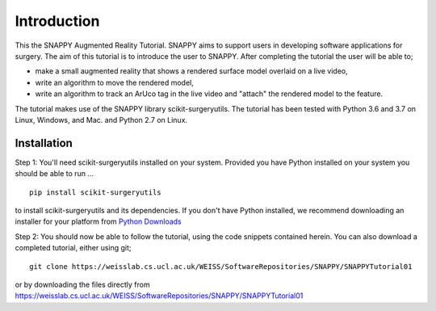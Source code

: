 .. highlight:: shell

.. _Introduction:

===============================================
Introduction
===============================================

This the SNAPPY Augmented Reality Tutorial. SNAPPY aims to support users in
developing software applications for surgery. The aim of this tutorial is to
introduce the user to SNAPPY. After completing the tutorial the user will be able to;

- make a small augmented reality that shows a rendered surface model overlaid on a
  live video,
- write an algorithm to move the rendered model,
- write an algorithm to track an ArUco tag in the live video and "attach" the rendered model
  to the feature.

The tutorial makes use of the SNAPPY library scikit-surgeryutils. The tutorial has been tested with
Python 3.6 and 3.7 on Linux, Windows, and Mac. and Python 2.7 on Linux.

Installation
~~~~~~~~~~~~
Step 1:
You'll need scikit-surgeryutils installed on your system. Provided you have Python installed on 
your system you should be able to run ...
::
  pip install scikit-surgeryutils

to install scikit-surgeryutils and its dependencies. If you don't have Python installed, we 
recommend downloading an installer for your platform from `Python Downloads`_

Step 2: 
You should now be able to follow the tutorial, using the code snippets contained herein.
You can also download a completed tutorial, either using git;
::
  git clone https://weisslab.cs.ucl.ac.uk/WEISS/SoftwareRepositories/SNAPPY/SNAPPYTutorial01

or by downloading the files directly from 
https://weisslab.cs.ucl.ac.uk/WEISS/SoftwareRepositories/SNAPPY/SNAPPYTutorial01

.. _`Python Downloads`: https://python downloads



